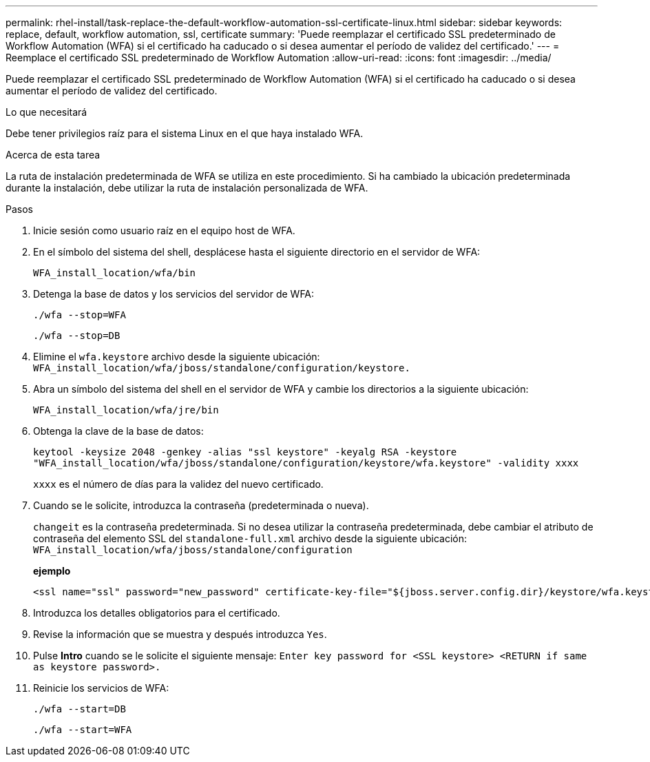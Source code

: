 ---
permalink: rhel-install/task-replace-the-default-workflow-automation-ssl-certificate-linux.html 
sidebar: sidebar 
keywords: replace, default, workflow automation, ssl, certificate 
summary: 'Puede reemplazar el certificado SSL predeterminado de Workflow Automation (WFA) si el certificado ha caducado o si desea aumentar el período de validez del certificado.' 
---
= Reemplace el certificado SSL predeterminado de Workflow Automation
:allow-uri-read: 
:icons: font
:imagesdir: ../media/


[role="lead"]
Puede reemplazar el certificado SSL predeterminado de Workflow Automation (WFA) si el certificado ha caducado o si desea aumentar el período de validez del certificado.

.Lo que necesitará
Debe tener privilegios raíz para el sistema Linux en el que haya instalado WFA.

.Acerca de esta tarea
La ruta de instalación predeterminada de WFA se utiliza en este procedimiento. Si ha cambiado la ubicación predeterminada durante la instalación, debe utilizar la ruta de instalación personalizada de WFA.

.Pasos
. Inicie sesión como usuario raíz en el equipo host de WFA.
. En el símbolo del sistema del shell, desplácese hasta el siguiente directorio en el servidor de WFA:
+
`WFA_install_location/wfa/bin`

. Detenga la base de datos y los servicios del servidor de WFA:
+
`./wfa --stop=WFA`

+
`./wfa --stop=DB`

. Elimine el `wfa.keystore` archivo desde la siguiente ubicación: `WFA_install_location/wfa/jboss/standalone/configuration/keystore.`
. Abra un símbolo del sistema del shell en el servidor de WFA y cambie los directorios a la siguiente ubicación:
+
`WFA_install_location/wfa/jre/bin`

. Obtenga la clave de la base de datos:
+
`keytool -keysize 2048 -genkey -alias "ssl keystore" -keyalg RSA -keystore "WFA_install_location/wfa/jboss/standalone/configuration/keystore/wfa.keystore" -validity xxxx`

+
`xxxx` es el número de días para la validez del nuevo certificado.

. Cuando se le solicite, introduzca la contraseña (predeterminada o nueva).
+
`changeit` es la contraseña predeterminada. Si no desea utilizar la contraseña predeterminada, debe cambiar el atributo de contraseña del elemento SSL del `standalone-full.xml` archivo desde la siguiente ubicación: `WFA_install_location/wfa/jboss/standalone/configuration`

+
*ejemplo*

+
[listing]
----
<ssl name="ssl" password="new_password" certificate-key-file="${jboss.server.config.dir}/keystore/wfa.keystore"
----
. Introduzca los detalles obligatorios para el certificado.
. Revise la información que se muestra y después introduzca `Yes`.
. Pulse *Intro* cuando se le solicite el siguiente mensaje: `Enter key password for <SSL keystore> <RETURN if same as keystore password>.`
. Reinicie los servicios de WFA:
+
`./wfa --start=DB`

+
`./wfa --start=WFA`


